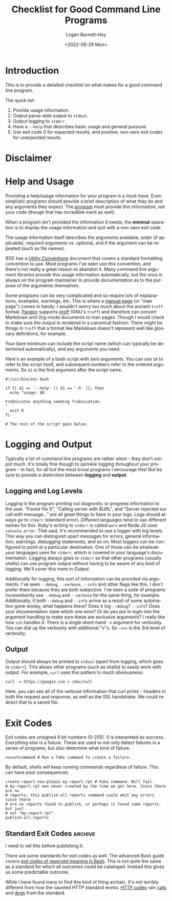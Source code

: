 #+title:     Checklist for Good Command Line Programs
#+author:    Logan Barnett-Hoy
#+email:     logustus@gmail.com
#+date:      <2022-08-29 Mon>
#+language:  en
#+file_tags:
#+tags:

* Introduction

This is to provide a detailed checklist on what makes for a good command line
program.

The quick list:

1. Provide usage information.
2. Output parse-able output to =stdout=.
3. Output logging to =stderr=.
4. Have a =--help= that describes basic usage and general purpose.
5. Use exit code 0 for expected results, and positive, non-zero exit codes for
   unexpected results.

* Disclaimer

* Help and Usage

Providing a help/usage information for your program is a must-have. Even
simplistic programs should provide a brief description of what they do and any
arguments they expect. The _program_ must provide this information, not your
code (though that has incredible merit as well).

When a program isn't provided the information it needs, the *minimal* operation
is to display the usage information and quit with a non-zero exit code.

The usage information itself describes the arguments available, order (if
applicable), required arguments vs. optional, and if the argument can be
repeated (such as file names).

IEEE has a [[https://pubs.opengroup.org/onlinepubs/9699919799/basedefs/V1_chap12.html][Utility Conventions]] document that covers a standard formatting
convention to use. Most programs I've seen use this convention, and there's not
really a great reason to abandon it. Many command line argument libraries
provide this usage information automatically, but the onus is always on the
program maintainer to provide documentation as to the purpose of the arguments
themselves.

Some programs can be very complicated and so require lots of explanations,
examples, warnings, etc. This is where a [[https://liw.fi/manpages/][manual page]] (or "man page") comes in
handy. I wouldn't worry too much about the ancient =troff= format. [[https://pandoc.org/][Pandoc]]
supports [[https://www.gnu.org/software/groff/groff.html][groff]] (GNU's =troff=) and therefore can convert Markdown and Org-mode
documents to man pages. Though I would check to make sure the output is rendered
in a canonical fashion: There might be things in =troff= that a format like
Markdown doesn't represent well like glossary definitions, for example.

Your bare minimum can include the script name (which can typically be determined
automatically), and any arguments you need.

Here's an example of a bash script with zero arguments. You can use =$0= to
refer to the script itself, and subsequent numbers refer to the ordered
arguments. So =$1= is the first argument after the script name.

#+begin_src shell :results none
#!/usr/bin/env bash

if [[ $1 == '--help' || $1 == '-h' ]]; then
  echo "usage: $0

Frobnicates anything needing frobnication.
"
  exit 0
fi

# The rest of the script goes below.
#+end_src


* Logging and Output

Typically a lot of command line programs are rather silent - they don't output
much. It's totally fine though to sprinkle logging throughout your program - in
fact, for all but the most trivial programs I encourage this! But be sure to
provide a distinction between *logging* and *output*.

** Logging and Log Levels

Logging is the program printing out diagnostic or progress information to the
user. "Found file X", "Calling server with $URL", and "Server rejected our call
with message..." are all great things to have in your logs. Logs should always
go to =stderr= (standard error). Different languages tend to use different names
for this. Ruby's writing to =stderr= is called =warn= and Node.JS uses
=console.error=. That said, it's recommended to use a logger with log levels.
This way you can distinguish apart messages for errors, general information,
warnings, debugging statements, and so on. Most loggers can be configured to
point at a particular destination. One of those can be whatever your languages
uses for =stderr=, which is covered in your language's documentation. Logging
always goes to =stderr= so that other programs (usually shells) can use program
output without having to be aware of any kind of logging. We'll cover this more
in [[Output]].

Additionally for logging, this sort of information can be provided via
arguments. I've seen =--debug=, =--verbose=, =--info= and other flags like this.
I don't prefer them because they are both subjective. I've seen a suite of
programs inconsistently use =--debug= and =--verbose= for the same thing, for
example. Additionally, if both =--debug= and =--info= arrive as a result of some
automation gone wonky, what happens there? Does it log =--debug=? =--info=? Does
your documentation state which one wins? Or do you put in login into the
argument handling to make sure these are exclusive arguments? I really like how
=ssh= handles it: There is a single short-hand =-v= argument for verbosity. You
can dial up the verbosity with additional "v"s. So =-vvv= is the 3rd level of
verbosity.

** Output

Output should always be printed to =stdout= (apart from logging, which goes to
=stderr=). This allows other programs (such as shells) to easily work with
output. For example, =curl= uses this pattern to much obviousness:

#+begin_src shell :results output drawer
curl -v https://google.com > /dev/null
#+end_src

Here, you can see all of the verbose information that curl prints - headers in
both the request and response, as well as the SSL handshake. We could redirect
that to a saved file.


* Exit Codes

Exit codes are unsigned 8 bit numbers (0-255). 0 is interpreted as success.
Everything else is a failure. These are used to not only detect failures in a
series of programs, but also determine what kind of failure.

#+begin_src shell :results output :prologue exec 2>&1 :epilogue "true"
nosuchcommand # Run a fake command to create a failure.
#+end_src

#+RESULTS:
: bash: line 2: nosuchcommand: command not found

By default, shells will keep running commands regardless of failure. This can
have poor consequences.

#+begin_src shell :results output :prologue exec 2>&1 :epilogue "true"
create-report-now-please my-report.rpt # Fake command. Will fail.
# my-report.rpt was never created by the time we get here. Since there are no
# reports, this publish-all-reports command could omit any errors since there
# are no reports found to publish, or perhaps it found some reports, but just
# not "my-report.rpt".
publish-all-reports
#+end_src

** Standard Exit Codes :archive:

I need to vet this before publishing it.

There are some standards for exit codes as well.  The advanced Bash guide covers
[[https://tldp.org/LDP/abs/html/exitcodes.html][exit codes of reserved meaning in Bash]].  This is not quite the same as a
standard for which all outcomes could be cataloged.  Instead this gives us some
predictable outcome.

While I have found many to find this kind of thing archaic.  It's not terribly
different from how the vaunted HTTP standard works.  [[https://developer.mozilla.org/en-US/docs/Web/HTTP/Status][HTTP codes]] rain [[https://http.cat][cats]] and
[[https://http.dog][dogs]] from the standard.
